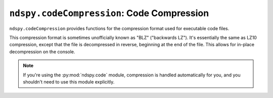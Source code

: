 ..
    Copyright 2019 RoadrunnerWMC

    This file is part of ndspy.

    ndspy is free software: you can redistribute it and/or modify
    it under the terms of the GNU General Public License as published by
    the Free Software Foundation, either version 3 of the License, or
    (at your option) any later version.

    ndspy is distributed in the hope that it will be useful,
    but WITHOUT ANY WARRANTY; without even the implied warranty of
    MERCHANTABILITY or FITNESS FOR A PARTICULAR PURPOSE.  See the
    GNU General Public License for more details.

    You should have received a copy of the GNU General Public License
    along with ndspy.  If not, see <https://www.gnu.org/licenses/>.

``ndspy.codeCompression``: Code Compression
===========================================

.. py:module:: ndspy.codeCompression

``ndspy.codeCompression`` provides functions for the compression format used
for executable code files.

This compression format is sometimes unofficially known as "BLZ" ("backwards
LZ"). It's essentially the same as LZ10 compression, except that the file is
decompressed in reverse, beginning at the end of the file. This allows for
in-place decompression on the console.

.. note::
    If you're using the :py:mod:`ndspy.code` module, compression is handled
    automatically for you, and you shouldn't need to use this module
    explicitly.

.. seealso::

    This module also includes a :doc:`command-line interface
    <../cli/codeCompression>`.


.. py:function:: compress(data[, isArm9=False])

    Compress code data. This is the inverse of :py:func:`decompress`.

    :param bytes data: The data to compress.

    :param bool isArm9: Whether the data to be compressed is a main ARM9 code
        file or not. ARM9 code needs to be compressed slightly differently.
        (This should be ``False`` for overlays.)

        :default: ``False``

    :returns: The compressed data.
    :rtype: :py:class:`bytes`


.. py:function:: compressFromFile(filePath[, isArm9=False])

    Load a filesystem file, and compress its contents. This is the inverse of
    :py:func:`decompressToFile`, and is a convenience function.

    :param filePath: The path to the file to open.
    :type filePath: :py:class:`str` or other path-like object

    :param bool isArm9: Equivalent to the same parameter in the
        :py:func:`compress` function.

    :returns: The compressed data.
    :rtype: :py:class:`bytes`


.. py:function:: compressToFile(data, filePath[, isArm9=False])

    Compress data in the code compression format, and save it to a filesystem
    file. This is the inverse of :py:func:`decompressFromFile`, and is a
    convenience function.

    :param bytes data: The data to compress.

    :param filePath: The path to the compressed file to save to.
    :type filePath: :py:class:`str` or other path-like object

    :param bool isArm9: Equivalent to the same parameter in the
        :py:func:`compress` function.


.. py:function:: decompress(data)

    Decompress data that was compressed using code compression. This is the
    inverse of :py:func:`compress`.

    If the data does not seem to be compressed, it will be returned unmodified.

    :param bytes data: The compressed data.

    :returns: The decompressed data.
    :rtype: :py:class:`bytes`


.. py:function:: decompressFromFile(filePath)

    Load a filesystem file that is compressed using code compression, and
    decompress it. This is the inverse of :py:func:`compressToFile`, and is a
    convenience function.

    :param filePath: The path to the compressed file to open.
    :type filePath: :py:class:`str` or other path-like object

    :returns: The decompressed data.
    :rtype: :py:class:`bytes`


.. py:function:: decompressToFile(data, filePath)

    Decompress data that was compressed using code compression, and save it to
    a filesystem file. This is the inverse of :py:func:`compressFromFile`, and
    is a convenience function.

    :param bytes data: The data to decompress.

    :param filePath: The path to the file to save to.
    :type filePath: :py:class:`str` or other path-like object


.. py:function:: main([args])

    This is the main function for :doc:`this module's command-line interface
    <../cli/codeCompression>`. This allows you to invoke the CLI
    programmatically, if you would like.

    :param args: The command-line arguments. Defaults to ``sys.argv`` if not
        provided.
    :type args: :py:class:`list` of :py:class:`str`
